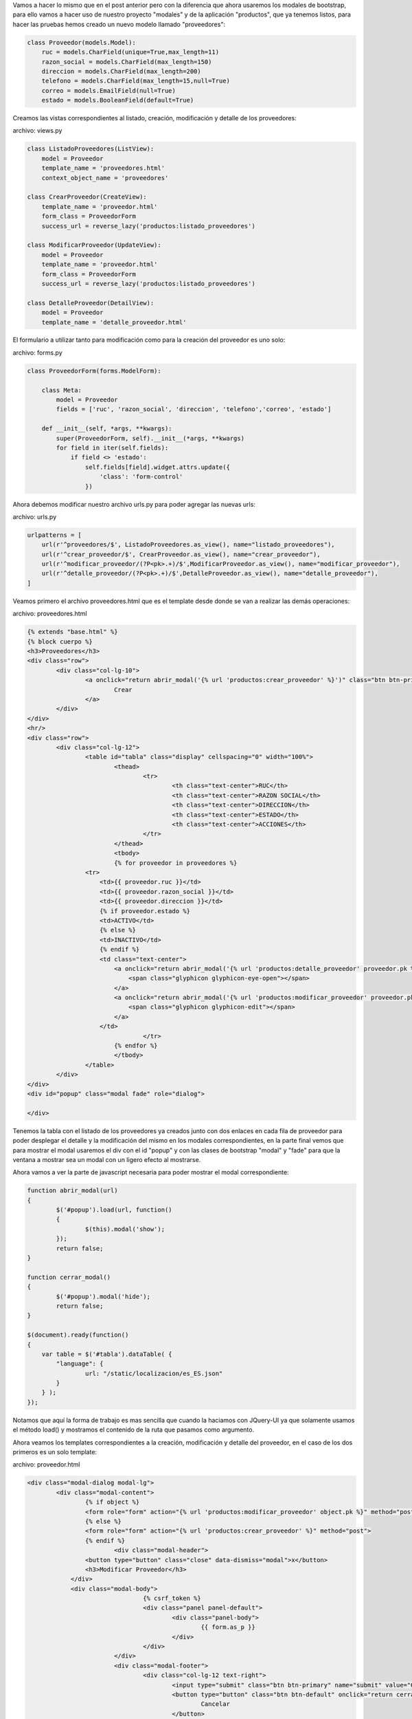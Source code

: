 .. title: Modales en Django con Vistas Basadas en Clases y Bootstrap
.. slug: modales-en-django-con-vistas-basadas-en-clases-y-bootstrap
.. date: 2017-05-23 22:44:05 UTC-05:00
.. tags: Django, bootstrap, modales
.. category: 
.. link: 
.. description: 
.. type: text

Vamos a hacer lo mismo que en el post anterior pero con la diferencia que ahora usaremos los modales de bootstrap, para ello vamos a hacer uso de nuestro proyecto "modales" y de la aplicación "productos", que ya tenemos listos, para hacer las pruebas hemos creado un nuevo modelo llamado "proveedores":

.. code-block:: python

	class Proveedor(models.Model):
	    ruc = models.CharField(unique=True,max_length=11)
	    razon_social = models.CharField(max_length=150)
	    direccion = models.CharField(max_length=200)
	    telefono = models.CharField(max_length=15,null=True)
	    correo = models.EmailField(null=True)
	    estado = models.BooleanField(default=True)

Creamos las vistas correspondientes al listado, creación, modificación y detalle de los proveedores:

archivo: views.py

.. code-block:: python

	class ListadoProveedores(ListView):
	    model = Proveedor
	    template_name = 'proveedores.html'
	    context_object_name = 'proveedores'

	class CrearProveedor(CreateView):
	    template_name = 'proveedor.html'
	    form_class = ProveedorForm
	    success_url = reverse_lazy('productos:listado_proveedores')

	class ModificarProveedor(UpdateView):
	    model = Proveedor
	    template_name = 'proveedor.html'
	    form_class = ProveedorForm
	    success_url = reverse_lazy('productos:listado_proveedores')

	class DetalleProveedor(DetailView):
	    model = Proveedor
	    template_name = 'detalle_proveedor.html'

El formulario a utilizar tanto para modificación como para la creación del proveedor es uno solo:

archivo: forms.py

.. code-block:: python

	class ProveedorForm(forms.ModelForm):

	    class Meta:
	        model = Proveedor
	        fields = ['ruc', 'razon_social', 'direccion', 'telefono','correo', 'estado']

	    def __init__(self, *args, **kwargs):
	        super(ProveedorForm, self).__init__(*args, **kwargs)
	        for field in iter(self.fields):
	            if field <> 'estado':
	                self.fields[field].widget.attrs.update({
	                    'class': 'form-control'
	                })

Ahora debemos modificar nuestro archivo urls.py para poder agregar las nuevas urls:

archivo: urls.py

.. code-block:: python

	urlpatterns = [
	    url(r'^proveedores/$', ListadoProveedores.as_view(), name="listado_proveedores"),
	    url(r'^crear_proveedor/$', CrearProveedor.as_view(), name="crear_proveedor"),
	    url(r'^modificar_proveedor/(?P<pk>.+)/$',ModificarProveedor.as_view(), name="modificar_proveedor"),
	    url(r'^detalle_proveedor/(?P<pk>.+)/$',DetalleProveedor.as_view(), name="detalle_proveedor"),
	]

Veamos primero el archivo proveedores.html que es el template desde donde se van a realizar las demás operaciones:

archivo: proveedores.html

.. code-block:: html

	{% extends "base.html" %}
	{% block cuerpo %}
	<h3>Proveedores</h3>
	<div class="row">
		<div class="col-lg-10">
			<a onclick="return abrir_modal('{% url 'productos:crear_proveedor' %}')" class="btn btn-primary">
				Crear
			</a>
		</div>
	</div>
	<hr/>
	<div class="row">
		<div class="col-lg-12">
			<table id="tabla" class="display" cellspacing="0" width="100%">
				<thead>
					<tr>
						<th class="text-center">RUC</th>
						<th class="text-center">RAZON SOCIAL</th>
						<th class="text-center">DIRECCION</th>
						<th class="text-center">ESTADO</th>
						<th class="text-center">ACCIONES</th>
					</tr>
				</thead>
				<tbody>
				{% for proveedor in proveedores %}
	                <tr>
	                    <td>{{ proveedor.ruc }}</td>
	                    <td>{{ proveedor.razon_social }}</td>
	                    <td>{{ proveedor.direccion }}</td>
	                    {% if proveedor.estado %}
	                    <td>ACTIVO</td>
	                    {% else %}
	                    <td>INACTIVO</td>
	                    {% endif %}
	                    <td class="text-center">
	                        <a onclick="return abrir_modal('{% url 'productos:detalle_proveedor' proveedor.pk %}')" class="btn">
	                            <span class="glyphicon glyphicon-eye-open"></span>
	                        </a>
	                        <a onclick="return abrir_modal('{% url 'productos:modificar_proveedor' proveedor.pk %}')" class="btn">
	                            <span class="glyphicon glyphicon-edit"></span>
	                        </a>
	                    </td>
					</tr>
				{% endfor %}
				</tbody>
			</table>
		</div>
	</div>
	<div id="popup" class="modal fade" role="dialog">

	</div>

Tenemos la tabla con el listado de los proveedores ya creados junto con dos enlaces en cada fila de proveedor para poder desplegar el detalle y la modificación del mismo en los modales correspondientes, en la parte final vemos que para mostrar el modal usaremos el div con el id "popup" y con las clases de bootstrap "modal" y "fade" para que la ventana a mostrar sea un modal con un ligero efecto al mostrarse.

Ahora vamos a ver la parte de javascript necesaria para poder mostrar el modal correspondiente:

.. code-block:: javascript

	function abrir_modal(url)
	{
		$('#popup').load(url, function()
		{
			$(this).modal('show');
		});
		return false;
	}

	function cerrar_modal()
	{
		$('#popup').modal('hide');
		return false;
	}

	$(document).ready(function()
	{
	    var table = $('#tabla').dataTable( {
	        "language": {
	        	url: "/static/localizacion/es_ES.json"
	        }
	    } );
	});	

Notamos que aquí la forma de trabajo es mas sencilla que cuando la haciamos con JQuery-UI ya que solamente usamos el método load() y mostramos el contenido de la ruta que pasamos como argumento.

Ahora veamos los templates correspondientes a la creación, modificación y detalle del proveedor, en el caso de los dos primeros es un solo template:

archivo: proveedor.html

.. code-block:: html

	<div class="modal-dialog modal-lg">
		<div class="modal-content">
			{% if object %}
			<form role="form" action="{% url 'productos:modificar_proveedor' object.pk %}" method="post">
			{% else %}
			<form role="form" action="{% url 'productos:crear_proveedor' %}" method="post">
			{% endif %}
				<div class="modal-header">
	                <button type="button" class="close" data-dismiss="modal">x</button>
	                <h3>Modificar Proveedor</h3>
	            </div>
	            <div class="modal-body">
					{% csrf_token %}
					<div class="panel panel-default">
						<div class="panel-body">
							{{ form.as_p }}
						</div>
					</div>
				</div>
				<div class="modal-footer">
					<div class="col-lg-12 text-right">
						<input type="submit" class="btn btn-primary" name="submit" value="Guardar">
						<button type="button" class="btn btn-default" onclick="return cerrar_modal()">
							Cancelar
						</button>
					</div>
				</div>
			</form>
		</div>
	</div>

archivo: detalle_proveedor.html

.. code-block:: html

	<div class="modal-dialog modal-lg">
		<div class="modal-content">
			<div class="modal-header">
				<button type="button" class="close" data-dismiss="modal">x</button>
				<h3>Detalle Proveedor</h3>
			</div>
			<div class="modal-body">
				<div class="row">
					<div class="col-lg-4">
						<label>RUC:</label>
						<p>{{ object.ruc }}</p>
						<label>RAZÓN SOCIAL:</label>
						<p>{{ object.razon_social }}</p>
						<label>DIRECCIÓN:</label>
						<p>{{ object.direccion }}</p>
						<label>TELÉFONO:</label>
						<p>{{ object.telefono }}</p>
						<label>CORREO:</label>
						<p>{{ object.correo }}</p>
						<label>ESTADO:</label>
						{% if object.estado %}
							<p>ACTIVO</p>
						{% else %}
							<p>INACTIVO</p>
						{% endif %}
					</div>
				</div>
			</div>
			<div class="modal-footer">
				<div class="col-lg-12 text-right">
					<button type="button" class="btn btn-primary" onclick="return cerrar_modal()">
						Aceptar
					</button>
				</div>
			</div>
		</div>
	</div>

Si todo ha salido bien podemos tener una pantalla como la siguiente:

.. image:: /images/blog/proveedores.png

Y los modales:

Creacion de Nuevo Proveedor:

.. image:: /images/blog/creacion_proveedor.png

Detalle de Proveedor:

.. image:: /images/blog/detalle_proveedor.png

Modificacion de Proveedor:

.. image:: /images/blog/modificacion_proveedor.png

Para ver los archivos de configuración del proyecto y todo lo demás que no ha sido explicado en este post, pueden acceder al repositorio:

`Proyecto Modales`_

Saludos.

.. _Proyecto Modales: https://github.com/pythonpiura/modales